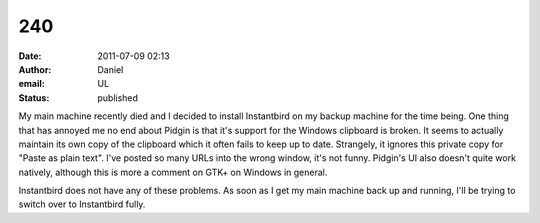 240
###
:date: 2011-07-09 02:13
:author: Daniel
:email: UL
:status: published

My main machine recently died and I decided to install Instantbird on my backup machine for the time being. One thing that has annoyed me no end about Pidgin is that it's support for the Windows clipboard is broken. It seems to actually maintain its own copy of the clipboard which it often fails to keep up to date. Strangely, it ignores this private copy for "Paste as plain text". I've posted so many URLs into the wrong window, it's not funny. Pidgin's UI also doesn't quite work natively, although this is more a comment on GTK+ on Windows in general.

Instantbird does not have any of these problems. As soon as I get my main machine back up and running, I'll be trying to switch over to Instantbird fully.
